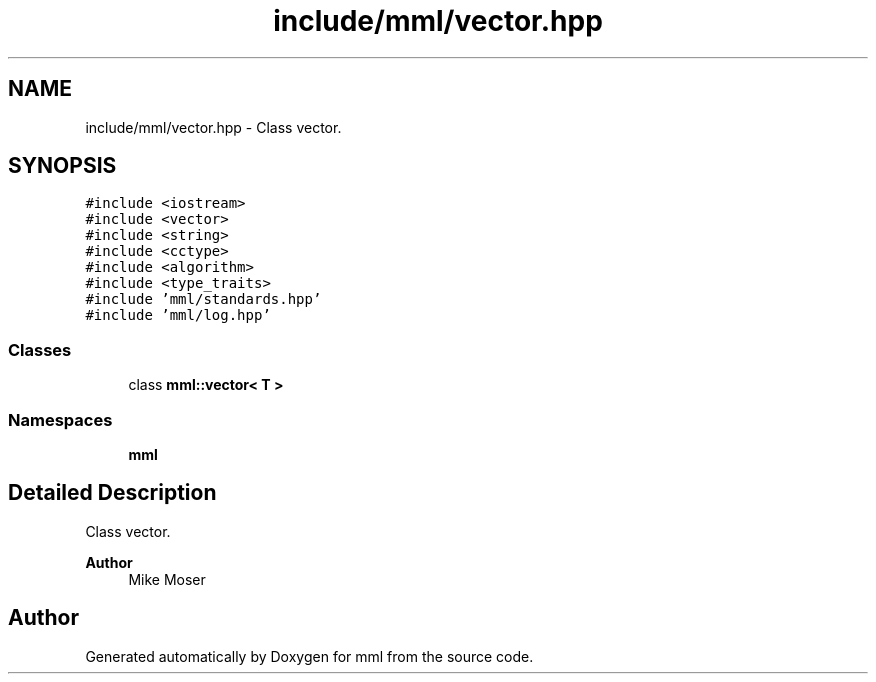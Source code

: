 .TH "include/mml/vector.hpp" 3 "Tue Jun 4 2024" "mml" \" -*- nroff -*-
.ad l
.nh
.SH NAME
include/mml/vector.hpp \- Class vector\&.  

.SH SYNOPSIS
.br
.PP
\fC#include <iostream>\fP
.br
\fC#include <vector>\fP
.br
\fC#include <string>\fP
.br
\fC#include <cctype>\fP
.br
\fC#include <algorithm>\fP
.br
\fC#include <type_traits>\fP
.br
\fC#include 'mml/standards\&.hpp'\fP
.br
\fC#include 'mml/log\&.hpp'\fP
.br

.SS "Classes"

.in +1c
.ti -1c
.RI "class \fBmml::vector< T >\fP"
.br
.in -1c
.SS "Namespaces"

.in +1c
.ti -1c
.RI " \fBmml\fP"
.br
.in -1c
.SH "Detailed Description"
.PP 
Class vector\&. 


.PP
\fBAuthor\fP
.RS 4
Mike Moser 
.RE
.PP

.SH "Author"
.PP 
Generated automatically by Doxygen for mml from the source code\&.
